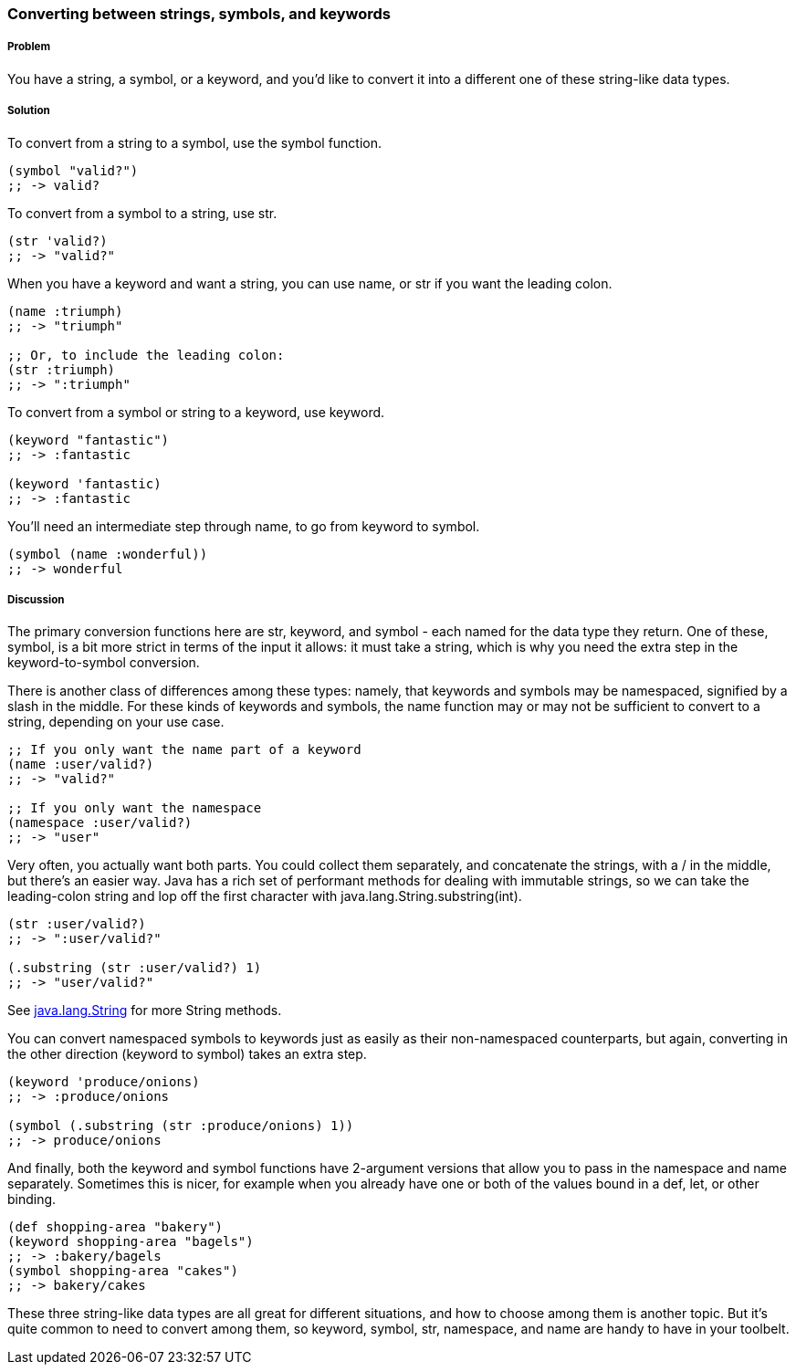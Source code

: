 === Converting between strings, symbols, and keywords

===== Problem

You have a string, a symbol, or a keyword, and you'd like to convert it into a
different one of these string-like data types.

===== Solution

To convert from a string to a symbol, use the +symbol+ function.

[source,clojure]
----
(symbol "valid?")
;; -> valid?
----

To convert from a symbol to a string, use +str+.

[source,clojure]
----
(str 'valid?)
;; -> "valid?"
----

When you have a keyword and want a string, you can use +name+, or +str+ if you
want the leading colon.

[source,clojure]
----
(name :triumph)
;; -> "triumph"

;; Or, to include the leading colon:
(str :triumph)
;; -> ":triumph"
----

To convert from a symbol or string to a keyword, use +keyword+.

[source,clojure]
----
(keyword "fantastic")
;; -> :fantastic

(keyword 'fantastic)
;; -> :fantastic
----

You'll need an intermediate step through +name+, to go from keyword to symbol.

[source,clojure]
----
(symbol (name :wonderful))
;; -> wonderful
----


===== Discussion

The primary conversion functions here are +str+, +keyword+, and +symbol+ - each
named for the data type they return. One of these, +symbol+, is a bit more
strict in terms of the input it allows: it must take a string, which is why you
need the extra step in the keyword-to-symbol conversion.

There is another class of differences among these types: namely, that keywords
and symbols may be namespaced, signified by a slash in the middle. For these
kinds of keywords and symbols, the +name+ function may or may not be
sufficient to convert to a string, depending on your use case.

[source,clojure]
----
;; If you only want the name part of a keyword
(name :user/valid?)
;; -> "valid?"

;; If you only want the namespace
(namespace :user/valid?)
;; -> "user"
----

Very often, you actually want both parts. You could collect them separately,
and concatenate the strings, with a +/+ in the middle, but there's an easier
way. Java has a rich set of performant methods for dealing with immutable
strings, so we can take the leading-colon string and lop off the first
character with +java.lang.String.substring(int)+.

[source,clojure]
----
(str :user/valid?)
;; -> ":user/valid?"

(.substring (str :user/valid?) 1)
;; -> "user/valid?"
----

See http://docs.oracle.com/javase/1.5.0/docs/api/java/lang/String.html[java.lang.String] for more String methods.

You can convert namespaced symbols to keywords just as easily as their
non-namespaced counterparts, but again, converting in the other direction
(keyword to symbol) takes an extra step.

[source,clojure]
----
(keyword 'produce/onions)
;; -> :produce/onions

(symbol (.substring (str :produce/onions) 1))
;; -> produce/onions
----

And finally, both the +keyword+ and +symbol+ functions have 2-argument versions
that allow you to pass in the namespace and name separately. Sometimes this is
nicer, for example when you already have one or both of the values bound in a
+def+, +let+, or other binding.

[source,clojure]
----
(def shopping-area "bakery")
(keyword shopping-area "bagels")
;; -> :bakery/bagels
(symbol shopping-area "cakes")
;; -> bakery/cakes
----

These three string-like data types are all great for different situations, and
how to choose among them is another topic. But it's quite common to need to
convert among them, so +keyword+, +symbol+, +str+, +namespace+, and +name+ are
handy to have in your toolbelt.

